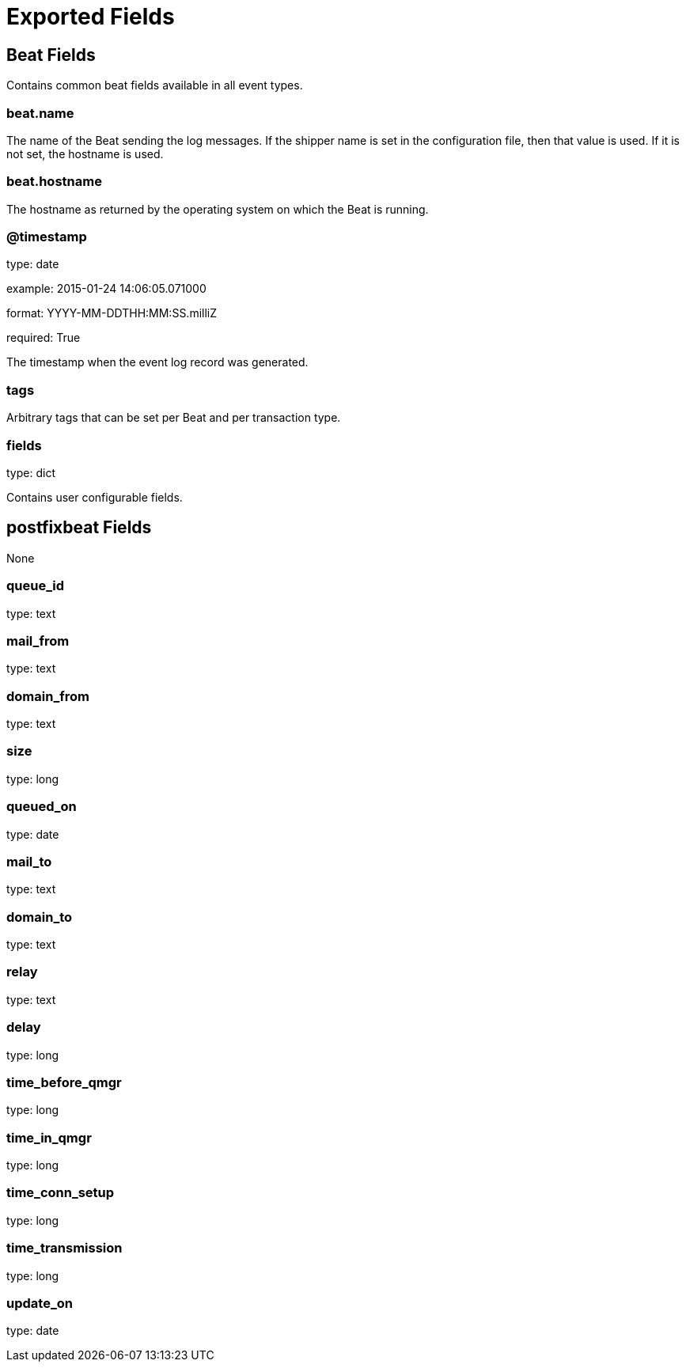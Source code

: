
////
This file is generated! See etc/fields.yml and scripts/generate_field_docs.py
////

[[exported-fields]]
= Exported Fields

[partintro]

--
This document describes the fields that are exported by Postfixbeat. They are
grouped in the following categories:

* <<exported-fields-beat>>
* <<exported-fields-postfixbeat>>

--
[[exported-fields-beat]]
== Beat Fields

Contains common beat fields available in all event types.



[float]
=== beat.name

The name of the Beat sending the log messages. If the shipper name is set in the configuration file, then that value is used. If it is not set, the hostname is used.


[float]
=== beat.hostname

The hostname as returned by the operating system on which the Beat is running.


[float]
=== @timestamp

type: date

example: 2015-01-24 14:06:05.071000

format: YYYY-MM-DDTHH:MM:SS.milliZ

required: True

The timestamp when the event log record was generated.


[float]
=== tags

Arbitrary tags that can be set per Beat and per transaction type.


[float]
=== fields

type: dict

Contains user configurable fields.


[[exported-fields-postfixbeat]]
== postfixbeat Fields

None


[float]
=== queue_id

type: text

[float]
=== mail_from

type: text

[float]
=== domain_from

type: text

[float]
=== size

type: long

[float]
=== queued_on

type: date

[float]
=== mail_to

type: text

[float]
=== domain_to

type: text

[float]
=== relay

type: text

[float]
=== delay

type: long

[float]
=== time_before_qmgr

type: long

[float]
=== time_in_qmgr

type: long

[float]
=== time_conn_setup

type: long

[float]
=== time_transmission

type: long

[float]
=== update_on

type: date

